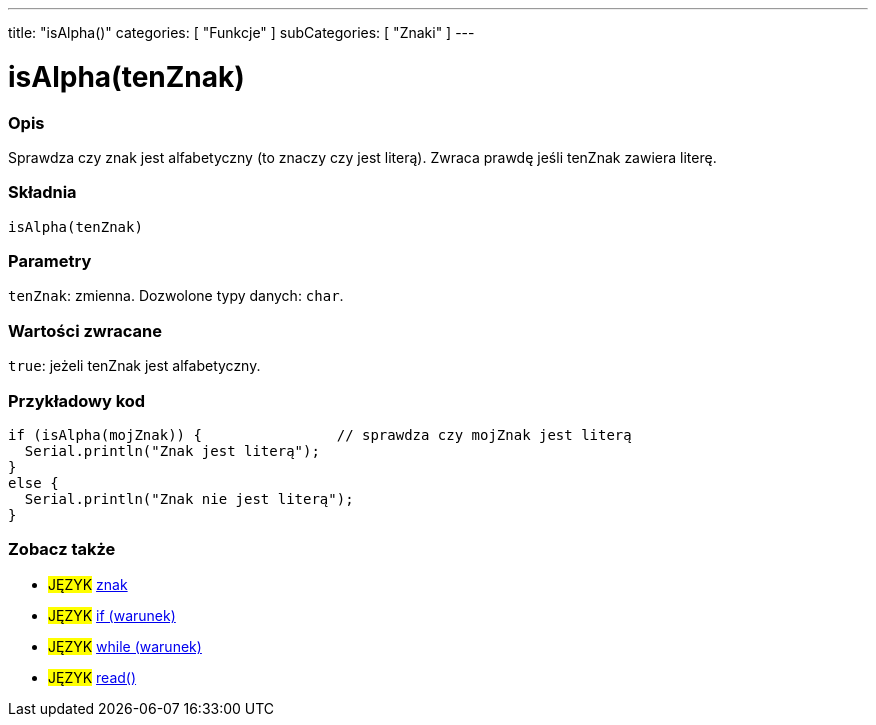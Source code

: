 ---
title: "isAlpha()"
categories: [ "Funkcje" ]
subCategories: [ "Znaki" ]
---





= isAlpha(tenZnak)


// POCZĄTEK SEKCJI OPISOWEJ
[#overview]
--

[float]
=== Opis
Sprawdza czy znak jest alfabetyczny (to znaczy czy jest literą). Zwraca prawdę jeśli tenZnak zawiera literę.
[%hardbreaks]


[float]
=== Składnia
`isAlpha(tenZnak)`


[float]
=== Parametry
`tenZnak`: zmienna. Dozwolone typy danych: `char`.


[float]
=== Wartości zwracane
`true`: jeżeli tenZnak jest alfabetyczny.

--
// KONIEC SEKCJI OPISOWEJ



// POCZĄTEK SEKCJI JAK UŻYWAĆ
[#howtouse]
--

[float]
=== Przykładowy kod

[source,arduino]
----
if (isAlpha(mojZnak)) {                // sprawdza czy mojZnak jest literą
  Serial.println("Znak jest literą");
}
else {
  Serial.println("Znak nie jest literą");
}
----

--
// KONIEC SEKCJI JAK UŻYWAĆ


// POCZĄTEK SEKCJI ZOBACZ TAKŻE
[#see_also]
--

[float]
=== Zobacz także

[role="language"]
* #JĘZYK#  link:../../../variables/data-types/char[znak]
* #JĘZYK#  link:../../../structure/control-structure/if[if (warunek)]
* #JĘZYK#  link:../../../structure/control-structure/while[while (warunek)]
* #JĘZYK#  link:../../communication/serial/read[read()]

--
// KONIEC SEKCJI ZOBACZ TAKŻE
